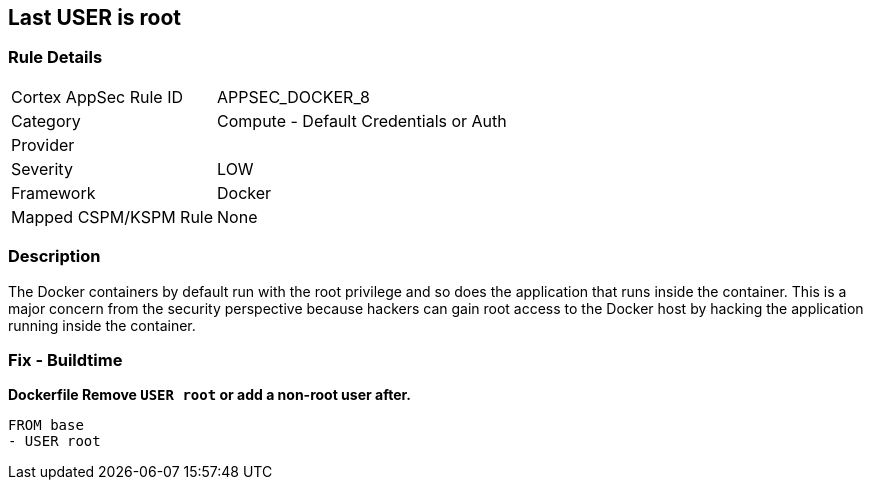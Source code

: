 == Last USER is root


=== Rule Details

[cols="1,2"]
|===
|Cortex AppSec Rule ID |APPSEC_DOCKER_8
|Category |Compute - Default Credentials or Auth
|Provider |
|Severity |LOW
|Framework |Docker
|Mapped CSPM/KSPM Rule |None
|===


=== Description 


The Docker containers by default run with the root privilege and so does the application that runs inside the container.
This is a major concern from the security perspective because hackers can gain root access to the Docker host by hacking the application running inside the container.

=== Fix - Buildtime


*Dockerfile Remove `USER root` or add a non-root user after.* 


[,Dockerfile]
----
FROM base
- USER root
----


